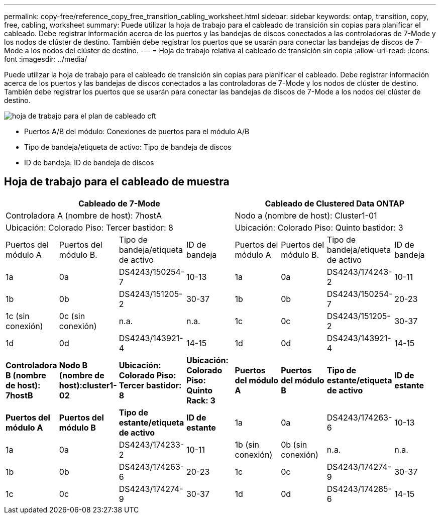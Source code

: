 ---
permalink: copy-free/reference_copy_free_transition_cabling_worksheet.html 
sidebar: sidebar 
keywords: ontap, transition, copy, free, cabling, worksheet 
summary: Puede utilizar la hoja de trabajo para el cableado de transición sin copias para planificar el cableado. Debe registrar información acerca de los puertos y las bandejas de discos conectados a las controladoras de 7-Mode y los nodos de clúster de destino. También debe registrar los puertos que se usarán para conectar las bandejas de discos de 7-Mode a los nodos del clúster de destino. 
---
= Hoja de trabajo relativa al cableado de transición sin copia
:allow-uri-read: 
:icons: font
:imagesdir: ../media/


[role="lead"]
Puede utilizar la hoja de trabajo para el cableado de transición sin copias para planificar el cableado. Debe registrar información acerca de los puertos y las bandejas de discos conectados a las controladoras de 7-Mode y los nodos de clúster de destino. También debe registrar los puertos que se usarán para conectar las bandejas de discos de 7-Mode a los nodos del clúster de destino.

image::../media/cft_cabling_plan_worksheet.gif[hoja de trabajo para el plan de cableado cft]

* Puertos A/B del módulo: Conexiones de puertos para el módulo A/B
* Tipo de bandeja/etiqueta de activo: Tipo de bandeja de discos
* ID de bandeja: ID de bandeja de discos




== Hoja de trabajo para el cableado de muestra

|===
4+| Cableado de 7-Mode 4+| Cableado de Clustered Data ONTAP 


4+| Controladora A (nombre de host): 7hostA 4+| Nodo a (nombre de host): Cluster1-01 


4+| Ubicación: Colorado Piso: Tercer bastidor: 8 4+| Ubicación: Colorado Piso: Quinto bastidor: 3 


| Puertos del módulo A | Puertos del módulo B. | Tipo de bandeja/etiqueta de activo | ID de bandeja | Puertos del módulo A | Puertos del módulo B. | Tipo de bandeja/etiqueta de activo | ID de bandeja 


 a| 
1a
 a| 
0a
 a| 
DS4243/150254-7
 a| 
10-13
 a| 
1a
 a| 
0a
 a| 
DS4243/174243-2
 a| 
10-11



 a| 
1b
 a| 
0b
 a| 
DS4243/151205-2
 a| 
30-37
 a| 
1b
 a| 
0b
 a| 
DS4243/150254-7
 a| 
20-23



 a| 
1c (sin conexión)
 a| 
0c (sin conexión)
 a| 
n.a.
 a| 
n.a.
 a| 
1c
 a| 
0c
 a| 
DS4243/151205-2
 a| 
30-37



 a| 
1d
 a| 
0d
 a| 
DS4243/143921-4
 a| 
14-15
 a| 
1d
 a| 
0d
 a| 
DS4243/143921-4
 a| 
14-15



 a| 
*Controladora B (nombre de host): 7hostB*
 a| 
*Nodo B (nombre de host):cluster1-02*



 a| 
*Ubicación: Colorado Piso: Tercer bastidor: 8*
 a| 
*Ubicación: Colorado Piso: Quinto Rack: 3*



 a| 
*Puertos del módulo A*
 a| 
*Puertos del módulo B*
 a| 
*Tipo de estante/etiqueta de activo*
 a| 
*ID de estante*
 a| 
*Puertos del módulo A*
 a| 
*Puertos del módulo B*
 a| 
*Tipo de estante/etiqueta de activo*
 a| 
*ID de estante*



 a| 
1a
 a| 
0a
 a| 
DS4243/174263-6
 a| 
10-13
 a| 
1a
 a| 
0a
 a| 
DS4243/174233-2
 a| 
10-11



 a| 
1b (sin conexión)
 a| 
0b (sin conexión)
 a| 
n.a.
 a| 
n.a.
 a| 
1b
 a| 
0b
 a| 
DS4243/174263-6
 a| 
20-23



 a| 
1c
 a| 
0c
 a| 
DS4243/174274-9
 a| 
30-37
 a| 
1c
 a| 
0c
 a| 
DS4243/174274-9
 a| 
30-37



 a| 
1d
 a| 
0d
 a| 
DS4243/174285-6
 a| 
14-15
 a| 
1d
 a| 
0d
 a| 
DS4243/174285-6
 a| 
14-15

|===